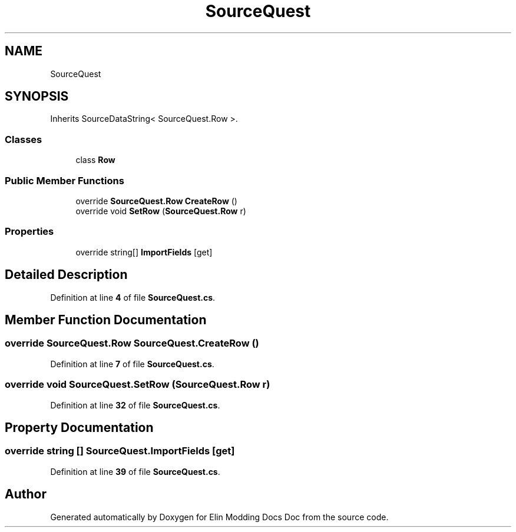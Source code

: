 .TH "SourceQuest" 3 "Elin Modding Docs Doc" \" -*- nroff -*-
.ad l
.nh
.SH NAME
SourceQuest
.SH SYNOPSIS
.br
.PP
.PP
Inherits SourceDataString< SourceQuest\&.Row >\&.
.SS "Classes"

.in +1c
.ti -1c
.RI "class \fBRow\fP"
.br
.in -1c
.SS "Public Member Functions"

.in +1c
.ti -1c
.RI "override \fBSourceQuest\&.Row\fP \fBCreateRow\fP ()"
.br
.ti -1c
.RI "override void \fBSetRow\fP (\fBSourceQuest\&.Row\fP r)"
.br
.in -1c
.SS "Properties"

.in +1c
.ti -1c
.RI "override string[] \fBImportFields\fP\fR [get]\fP"
.br
.in -1c
.SH "Detailed Description"
.PP 
Definition at line \fB4\fP of file \fBSourceQuest\&.cs\fP\&.
.SH "Member Function Documentation"
.PP 
.SS "override \fBSourceQuest\&.Row\fP SourceQuest\&.CreateRow ()"

.PP
Definition at line \fB7\fP of file \fBSourceQuest\&.cs\fP\&.
.SS "override void SourceQuest\&.SetRow (\fBSourceQuest\&.Row\fP r)"

.PP
Definition at line \fB32\fP of file \fBSourceQuest\&.cs\fP\&.
.SH "Property Documentation"
.PP 
.SS "override string [] SourceQuest\&.ImportFields\fR [get]\fP"

.PP
Definition at line \fB39\fP of file \fBSourceQuest\&.cs\fP\&.

.SH "Author"
.PP 
Generated automatically by Doxygen for Elin Modding Docs Doc from the source code\&.
